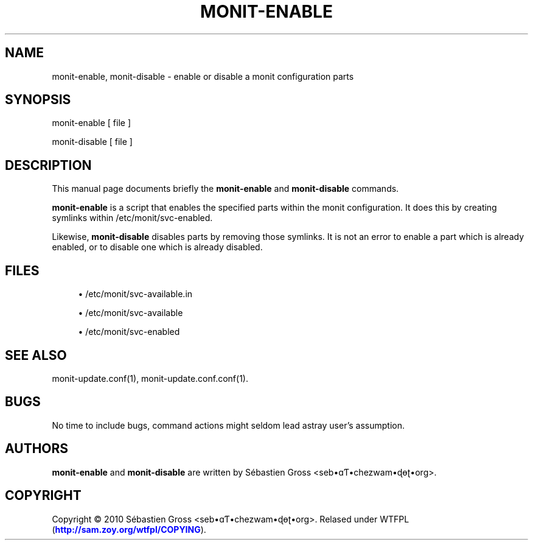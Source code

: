 '\" t
.\"     Title: monit-enable
.\"    Author: [see the "AUTHORS" section]
.\" Generator: DocBook XSL Stylesheets v1.75.2 <http://docbook.sf.net/>
.\"      Date: 03/24/2011
.\"    Manual: \ \&
.\"    Source: \ \&
.\"  Language: English
.\"
.TH "MONIT\-ENABLE" "1" "03/24/2011" "\ \&" "\ \&"
.\" -----------------------------------------------------------------
.\" * Define some portability stuff
.\" -----------------------------------------------------------------
.\" ~~~~~~~~~~~~~~~~~~~~~~~~~~~~~~~~~~~~~~~~~~~~~~~~~~~~~~~~~~~~~~~~~
.\" http://bugs.debian.org/507673
.\" http://lists.gnu.org/archive/html/groff/2009-02/msg00013.html
.\" ~~~~~~~~~~~~~~~~~~~~~~~~~~~~~~~~~~~~~~~~~~~~~~~~~~~~~~~~~~~~~~~~~
.ie \n(.g .ds Aq \(aq
.el       .ds Aq '
.\" -----------------------------------------------------------------
.\" * set default formatting
.\" -----------------------------------------------------------------
.\" disable hyphenation
.nh
.\" disable justification (adjust text to left margin only)
.ad l
.\" -----------------------------------------------------------------
.\" * MAIN CONTENT STARTS HERE *
.\" -----------------------------------------------------------------
.SH "NAME"
monit-enable, monit-disable \- enable or disable a monit configuration parts
.SH "SYNOPSIS"
.sp
monit\-enable [ file ]
.sp
monit\-disable [ file ]
.SH "DESCRIPTION"
.sp
This manual page documents briefly the \fBmonit\-enable\fR and \fBmonit\-disable\fR commands\&.
.sp
\fBmonit\-enable\fR is a script that enables the specified parts within the monit configuration\&. It does this by creating symlinks within /etc/monit/svc\-enabled\&.
.sp
Likewise, \fBmonit\-disable\fR disables parts by removing those symlinks\&. It is not an error to enable a part which is already enabled, or to disable one which is already disabled\&.
.SH "FILES"
.sp
.RS 4
.ie n \{\
\h'-04'\(bu\h'+03'\c
.\}
.el \{\
.sp -1
.IP \(bu 2.3
.\}
/etc/monit/svc\-available\&.in
.RE
.sp
.RS 4
.ie n \{\
\h'-04'\(bu\h'+03'\c
.\}
.el \{\
.sp -1
.IP \(bu 2.3
.\}
/etc/monit/svc\-available
.RE
.sp
.RS 4
.ie n \{\
\h'-04'\(bu\h'+03'\c
.\}
.el \{\
.sp -1
.IP \(bu 2.3
.\}
/etc/monit/svc\-enabled
.RE
.SH "SEE ALSO"
.sp
monit\-update\&.conf(1), monit\-update\&.conf\&.conf(1)\&.
.SH "BUGS"
.sp
No time to include bugs, command actions might seldom lead astray user\(cqs assumption\&.
.SH "AUTHORS"
.sp
\fBmonit\-enable\fR and \fBmonit\-disable\fR are written by S\('ebastien Gross <seb\(buɑƬ\(buchezwam\(buɖɵʈ\(buorg>\&.
.SH "COPYRIGHT"
.sp
Copyright \(co 2010 S\('ebastien Gross <seb\(buɑƬ\(buchezwam\(buɖɵʈ\(buorg>\&. Relased under WTFPL (\m[blue]\fBhttp://sam\&.zoy\&.org/wtfpl/COPYING\fR\m[])\&.
